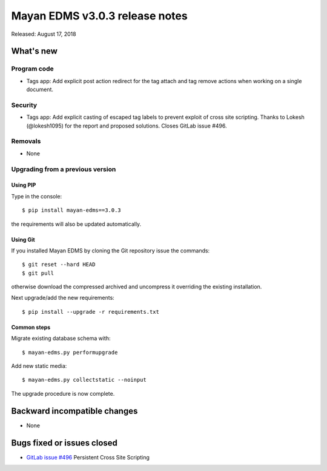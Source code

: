 ===============================
Mayan EDMS v3.0.3 release notes
===============================

Released: August 17, 2018

What's new
==========

Program code
------------
- Tags app: Add explicit post action redirect for the tag attach and
  tag remove actions when working on a single document.

Security
--------
- Tags app: Add explicit casting of escaped tag labels to prevent exploit
  of cross site scripting. Thanks to Lokesh (@lokesh1095) for
  the report and proposed solutions. Closes GitLab issue #496.

Removals
--------
- None

Upgrading from a previous version
---------------------------------


Using PIP
~~~~~~~~~

Type in the console::

    $ pip install mayan-edms==3.0.3

the requirements will also be updated automatically.


Using Git
~~~~~~~~~

If you installed Mayan EDMS by cloning the Git repository issue the commands::

    $ git reset --hard HEAD
    $ git pull

otherwise download the compressed archived and uncompress it overriding the
existing installation.

Next upgrade/add the new requirements::

    $ pip install --upgrade -r requirements.txt


Common steps
~~~~~~~~~~~~

Migrate existing database schema with::

    $ mayan-edms.py performupgrade

Add new static media::

    $ mayan-edms.py collectstatic --noinput

The upgrade procedure is now complete.


Backward incompatible changes
=============================

* None

Bugs fixed or issues closed
===========================

* `GitLab issue #496 <https://gitlab.com/mayan-edms/mayan-edms/issues/496>`_ Persistent Cross Site Scripting

.. _PyPI: https://pypi.python.org/pypi/mayan-edms/
